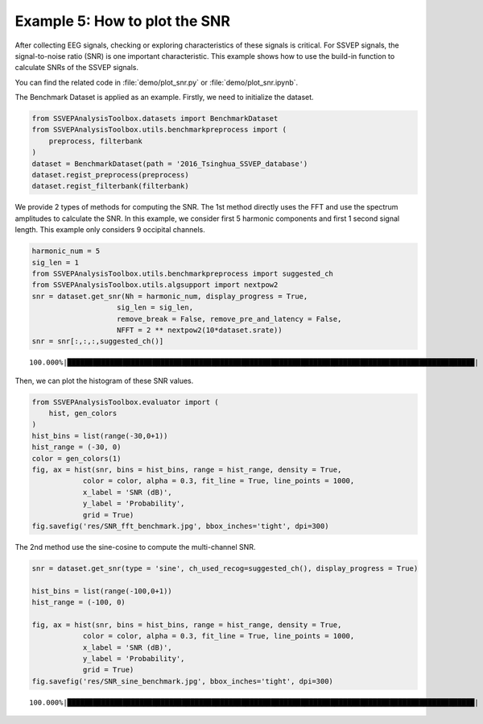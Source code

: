 .. role::  raw-html(raw)
    :format: html

Example 5: How to plot the SNR
-----------------------------------------------------

After collecting EEG signals, checking or exploring characteristics of these signals is critical. For SSVEP signals, the signal-to-noise ratio (SNR) is one important characteristic. This example shows how to use the build-in function to calculate SNRs of the SSVEP signals. 

You can find the related code in :file:`demo/plot_snr.py` or :file:`demo/plot_snr.ipynb`.

The Benchmark Dataset is applied as an example. Firstly, we need to
initialize the dataset.

.. code:: ipython3

    from SSVEPAnalysisToolbox.datasets import BenchmarkDataset
    from SSVEPAnalysisToolbox.utils.benchmarkpreprocess import (
        preprocess, filterbank
    )
    dataset = BenchmarkDataset(path = '2016_Tsinghua_SSVEP_database')
    dataset.regist_preprocess(preprocess)
    dataset.regist_filterbank(filterbank)

We provide 2 types of methods for computing the SNR. The 1st method
directly uses the FFT and use the spectrum amplitudes to calculate the
SNR. In this example, we consider first 5 harmonic components and first
1 second signal length. This example only considers 9 occipital
channels.

.. code:: ipython3

    harmonic_num = 5
    sig_len = 1
    from SSVEPAnalysisToolbox.utils.benchmarkpreprocess import suggested_ch
    from SSVEPAnalysisToolbox.utils.algsupport import nextpow2
    snr = dataset.get_snr(Nh = harmonic_num, display_progress = True, 
                        sig_len = sig_len,
                        remove_break = False, remove_pre_and_latency = False,
                        NFFT = 2 ** nextpow2(10*dataset.srate)) 
    snr = snr[:,:,:,suggested_ch()]


.. parsed-literal::

    100.000%|████████████████████████████████████████████████████████████████████████████████████████████████| 210/210 [Time: 06:24<00:00]
    

Then, we can plot the histogram of these SNR values.

.. code:: ipython3

    from SSVEPAnalysisToolbox.evaluator import (
        hist, gen_colors
    )
    hist_bins = list(range(-30,0+1))
    hist_range = (-30, 0)
    color = gen_colors(1)
    fig, ax = hist(snr, bins = hist_bins, range = hist_range, density = True,
                color = color, alpha = 0.3, fit_line = True, line_points = 1000,
                x_label = 'SNR (dB)',
                y_label = 'Probability',
                grid = True)
    fig.savefig('res/SNR_fft_benchmark.jpg', bbox_inches='tight', dpi=300)



.. image:: ../../demo/res/SNR_fft_benchmark.jpg


The 2nd method use the sine-cosine to compute the multi-channel SNR.

.. code:: ipython3

    snr = dataset.get_snr(type = 'sine', ch_used_recog=suggested_ch(), display_progress = True)
    
    hist_bins = list(range(-100,0+1))
    hist_range = (-100, 0)
    
    fig, ax = hist(snr, bins = hist_bins, range = hist_range, density = True,
                color = color, alpha = 0.3, fit_line = True, line_points = 1000,
                x_label = 'SNR (dB)',
                y_label = 'Probability',
                grid = True)
    fig.savefig('res/SNR_sine_benchmark.jpg', bbox_inches='tight', dpi=300)


.. parsed-literal::

    100.000%|████████████████████████████████████████████████████████████████████████████████████████████████| 210/210 [Time: 07:35<00:00]
    


.. image:: ../../demo/res/SNR_sine_benchmark.jpg

